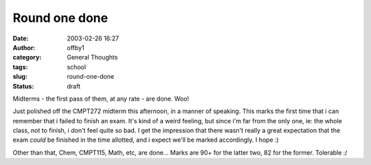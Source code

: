 Round one done
##############
:date: 2003-02-26 16:27
:author: offby1
:category: General Thoughts
:tags: school
:slug: round-one-done
:status: draft

Midterms - the first pass of them, at any rate - are done. Woo!

Just polished off the CMPT272 midterm this afternoon, in a manner of
speaking. This marks the first time that i can remember that i failed to
finish an exam. It's kind of a weird feeling, but since i'm far from the
only one, ie: the whole class, not to finish, i don't feel quite so bad.
I get the impression that there wasn't really a great expectation that
the exam *could* be finished in the time allotted, and i expect we'll be
marked accordingly. I hope :)

Other than that, Chem, CMPT115, Math, etc, are done... Marks are 90+ for
the latter two, 82 for the former. Tolerable :/
